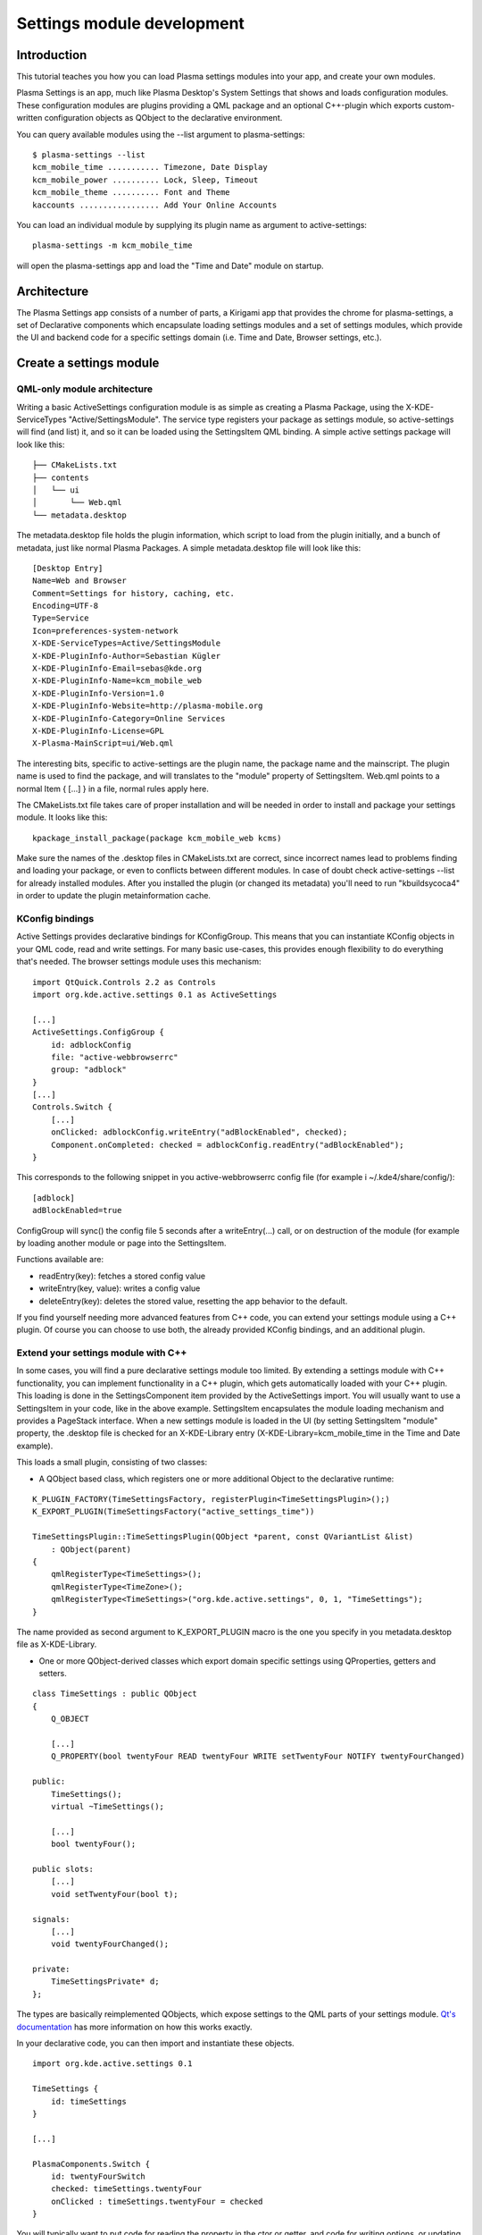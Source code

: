 Settings module development
===========================

Introduction
~~~~~~~~~~~~

This tutorial teaches you how you can load Plasma settings modules into
your app, and create your own modules.

Plasma Settings is an app, much like Plasma Desktop's System Settings that
shows and loads configuration modules. These configuration modules are
plugins providing a QML package and an optional C++-plugin which exports
custom-written configuration objects as QObject to the declarative
environment.

You can query available modules using the --list argument to
plasma-settings:

::

   $ plasma-settings --list
   kcm_mobile_time ........... Timezone, Date Display
   kcm_mobile_power .......... Lock, Sleep, Timeout
   kcm_mobile_theme .......... Font and Theme
   kaccounts ................. Add Your Online Accounts

You can load an individual module by supplying its plugin name as
argument to active-settings:

::

   plasma-settings -m kcm_mobile_time

will open the plasma-settings app and load the "Time and Date" module on
startup.

Architecture
~~~~~~~~~~~~
The Plasma Settings app consists of a number of parts, a Kirigami app that provides the chrome for plasma-settings, a
set of Declarative components which encapsulate loading settings modules
and a set of settings modules, which provide the UI and backend code for
a specific settings domain (i.e. Time and Date, Browser settings, etc.).

Create a settings module
~~~~~~~~~~~~~~~~~~~~~~~~

QML-only module architecture
----------------------------

Writing a basic ActiveSettings configuration module is as simple as
creating a Plasma Package, using the X-KDE-ServiceTypes
"Active/SettingsModule". The service type registers your package as
settings module, so active-settings will find (and list) it, and so it
can be loaded using the SettingsItem QML binding. A simple active
settings package will look like this:

::

   ├── CMakeLists.txt
   ├── contents
   │   └── ui
   │       └── Web.qml
   └── metadata.desktop

The metadata.desktop file holds the plugin information, which script to
load from the plugin initially, and a bunch of metadata, just like
normal Plasma Packages. A simple metadata.desktop file will look like
this:

::

   [Desktop Entry]
   Name=Web and Browser
   Comment=Settings for history, caching, etc.
   Encoding=UTF-8
   Type=Service
   Icon=preferences-system-network
   X-KDE-ServiceTypes=Active/SettingsModule
   X-KDE-PluginInfo-Author=Sebastian Kügler
   X-KDE-PluginInfo-Email=sebas@kde.org
   X-KDE-PluginInfo-Name=kcm_mobile_web
   X-KDE-PluginInfo-Version=1.0
   X-KDE-PluginInfo-Website=http://plasma-mobile.org
   X-KDE-PluginInfo-Category=Online Services
   X-KDE-PluginInfo-License=GPL
   X-Plasma-MainScript=ui/Web.qml

The interesting bits, specific to active-settings are the plugin name,
the package name and the mainscript. The plugin name is used to find the
package, and will translates to the "module" property of SettingsItem.
Web.qml points to a normal Item { [...] } in a file, normal rules apply
here.

The CMakeLists.txt file takes care of proper installation and will be
needed in order to install and package your settings module. It looks
like this:

::

   kpackage_install_package(package kcm_mobile_web kcms)

Make sure the names of the .desktop files in CMakeLists.txt are correct,
since incorrect names lead to problems finding and loading your package,
or even to conflicts between different modules. In case of doubt check
active-settings --list for already installed modules. After you
installed the plugin (or changed its metadata) you'll need to run
"kbuildsycoca4" in order to update the plugin metainformation cache.

KConfig bindings
----------------

Active Settings provides declarative bindings for KConfigGroup. This
means that you can instantiate KConfig objects in your QML code, read
and write settings. For many basic use-cases, this provides enough
flexibility to do everything that's needed. The browser settings module
uses this mechanism:

::

   import QtQuick.Controls 2.2 as Controls
   import org.kde.active.settings 0.1 as ActiveSettings

   [...]
   ActiveSettings.ConfigGroup {
       id: adblockConfig
       file: "active-webbrowserrc"
       group: "adblock"
   }
   [...]
   Controls.Switch {
       [...]
       onClicked: adblockConfig.writeEntry("adBlockEnabled", checked);
       Component.onCompleted: checked = adblockConfig.readEntry("adBlockEnabled");
   }

This corresponds to the following snippet in you active-webbrowserrc
config file (for example i ~/.kde4/share/config/):

::

   [adblock]
   adBlockEnabled=true

ConfigGroup will sync() the config file 5 seconds after a
writeEntry(...) call, or on destruction of the module (for example by
loading another module or page into the SettingsItem.

Functions available are:

-  readEntry(key): fetches a stored config value
-  writeEntry(key, value): writes a config value
-  deleteEntry(key): deletes the stored value, resetting the app
   behavior to the default.

If you find yourself needing more advanced features from C++ code, you
can extend your settings module using a C++ plugin. Of course you can
choose to use both, the already provided KConfig bindings, and an
additional plugin.

Extend your settings module with C++
------------------------------------

In some cases, you will find a pure declarative settings module too
limited. By extending a settings module with C++ functionality, you can
implement functionality in a C++ plugin, which gets automatically loaded
with your C++ plugin. This loading is done in the SettingsComponent item
provided by the ActiveSettings import. You will usually want to use a
SettingsItem in your code, like in the above example. SettingsItem
encapsulates the module loading mechanism and provides a PageStack
interface. When a new settings module is loaded in the UI (by setting
SettingsItem "module" property, the .desktop file is checked for an
X-KDE-Library entry (X-KDE-Library=kcm_mobile_time in the Time and
Date example).

This loads a small plugin, consisting of two classes:

-  A QObject based class, which registers one or more additional Object
   to the declarative runtime:

::

   K_PLUGIN_FACTORY(TimeSettingsFactory, registerPlugin<TimeSettingsPlugin>();)
   K_EXPORT_PLUGIN(TimeSettingsFactory("active_settings_time"))

   TimeSettingsPlugin::TimeSettingsPlugin(QObject *parent, const QVariantList &list)
       : QObject(parent)
   {
       qmlRegisterType<TimeSettings>();
       qmlRegisterType<TimeZone>();
       qmlRegisterType<TimeSettings>("org.kde.active.settings", 0, 1, "TimeSettings");
   }

The name provided as second argument to K_EXPORT_PLUGIN macro is the one
you specify in you metadata.desktop file as X-KDE-Library.

-  One or more QObject-derived classes which export domain specific
   settings using QProperties, getters and setters.

::

   class TimeSettings : public QObject
   {
       Q_OBJECT

       [...]
       Q_PROPERTY(bool twentyFour READ twentyFour WRITE setTwentyFour NOTIFY twentyFourChanged)

   public:
       TimeSettings();
       virtual ~TimeSettings();

       [...]
       bool twentyFour();

   public slots:
       [...]
       void setTwentyFour(bool t);

   signals:
       [...]
       void twentyFourChanged();

   private:
       TimeSettingsPrivate* d;
   };

The types are basically reimplemented QObjects, which expose settings to
the QML parts of your settings module. `Qt's
documentation <http://doc.qt.nokia.com/4.8-snapshot/qml-extending.html>`__
has more information on how this works exactly.

In your declarative code, you can then import and instantiate these
objects.

::

   import org.kde.active.settings 0.1

   TimeSettings {
       id: timeSettings
   }

   [...]

   PlasmaComponents.Switch {
       id: twentyFourSwitch
       checked: timeSettings.twentyFour
       onClicked : timeSettings.twentyFour = checked
   }

You will typically want to put code for reading the property in the ctor
or getter, and code for writing options, or updating other parts of the
UI, but of course more complex constructions are also entirely possible,
since the settings plugins can basically provide any kind of QML
extensions. When writing to configuration files, you should not forget
to sync(); your KConfigObject, and to make sure that apps pick up the
changed setting, for example by monitoring the configuration file for
changes (watch for the "created()" signal, not for the changed signal,
as KConfig doesn't directly write to the config file, but to a temorary
file and then atomically moves them.) The plugin has minimal build
dependencies, so that providing a settings plugin along with your app is
very easy.

You can have a look into the
`modules <https://invent.kde.org/kde/plasma-settings/tree/master/modules>`__
directory of Plasma Settings to get some inspiration, or a functioning
base for modules to play around with.

